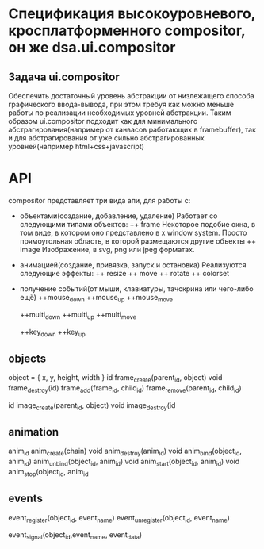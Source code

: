 * Спецификация высокоуровневого, кросплатформенного compositor, он же dsa.ui.compositor

**  Задача ui.compositor
    Обеспечить достаточный уровень абстракции от низлежащего способа графического ввода-вывода, при этом требуя как можно меньше работы по реализации необходимых уровней абстракции.
    Таким образом ui.compositor подходит как для минимального абстрагирования(например от канвасов работающих в framebuffer), так и для абстрагирования от уже сильно абстрагированных уровней(например html+css+javascript)

* API
  compositor представляет три вида апи, для работы с:
  + объектами(создание, добавление, удаление)   
    Работает со следующими типами объектов:
    ++ frame
    Некоторое подобие окна, в том виде, в котором оно представлено в x window system. Просто прямоугольная область, в которой размещаются другие объекты
    ++ image
    Изображение, в svg, png или jpeg форматах.

  + анимацией(создание, привязка, запуск и остановка)
    Реализуются следующие эффекты:
    ++ resize
    ++ move
    ++ rotate
    ++ colorset
    
  + получение событий(от мыши, клавиатуры, тачскрина или чего-либо ещё)
    ++mouse_down
    ++mouse_up
    ++mouse_move

    ++multi_down
    ++multi_up
    ++multi_move

    ++key_down
    ++key_up

** objects
   object = {
      x,
      y,
      height,
      width
   }
   id frame_create(parent_id, object)
   void frame_destroy(id)
   frame_add(frame_id, child_id)
   frame_remove(parent_id, child_id)

   id image_create(parent_id, object)
   void image_destroy(id
** animation
   anim_id anim_create(chain)
   void anim_destroy(anim_id)
   void anim_bind(object_id, anim_id)
   anim_unbind(object_id, anim_id)
   void anim_start(object_id, anim_id)
   void anim_stop(object_id, anim_id

** events
   event_register(object_id, event_name)
   event_unregister(object_id, event_name)

   event_signal(object_id,event_name, event_data)
